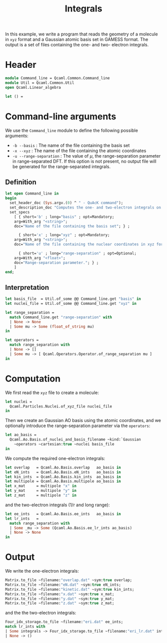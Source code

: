 #+TITLE: Integrals

#+PROPERTY

In this example, we write a program that reads the geometry of a
molecule in =xyz= format and a Gaussian atomic basis set in GAMESS
format. The output is a set of files containing the one- and two-
electron integrals.

* Header 

#+BEGIN_SRC ocaml :comments link :exports code :tangle ex_integrals.ml  
module Command_line = Qcaml.Common.Command_line
module Util = Qcaml.Common.Util
open Qcaml.Linear_algebra

let () =
#+END_SRC

* Command-line arguments

  We use the =Command_line= module to define the following possible
  arguments:
  - =-b --basis= : The name of the file containing the basis set
  - =-x --xyz=   : The name of the file containing the atomic coordinates
  - =-u --range-separation= : The value of $\mu$, the range-separation
    parameter in range-separated DFT. If this option is not present,
    no output file will be generated for the range-separated integrals.

** Definition

   #+BEGIN_SRC ocaml :comments link :exports code :tangle ex_integrals.ml  
let open Command_line in
begin
  set_header_doc (Sys.argv.(0) ^ " - QuAcK command");
  set_description_doc "Computes the one- and two-electron integrals on the Gaussian atomic basis set.";
  set_specs
    [ { short='b' ; long="basis" ; opt=Mandatory;
	arg=With_arg "<string>";
	doc="Name of the file containing the basis set"; } ;

      { short='x' ; long="xyz" ; opt=Mandatory;
	arg=With_arg "<string>";
	doc="Name of the file containing the nuclear coordinates in xyz format"; } ;

      { short='u' ; long="range-separation" ; opt=Optional;
	arg=With_arg "<float>";
	doc="Range-separation parameter."; } ;
    ]
end;
   #+END_SRC

** Interpretation

   #+BEGIN_SRC ocaml :comments link :exports code :tangle ex_integrals.ml  
let basis_file  = Util.of_some @@ Command_line.get "basis" in
let nuclei_file = Util.of_some @@ Command_line.get "xyz" in

let range_separation =
  match Command_line.get "range-separation" with
  | None -> None
  | Some mu -> Some (float_of_string mu)
in

let operators =
  match range_separation with
  | None -> []
  | Some mu -> [ Qcaml.Operators.Operator.of_range_separation mu ]
in
   #+END_SRC

* Computation
  We first read the =xyz= file to create a molecule:
  #+BEGIN_SRC ocaml :comments link :exports code :tangle ex_integrals.ml  
let nuclei =
  Qcaml.Particles.Nuclei.of_xyz_file nuclei_file
in
  #+END_SRC

  Then we create an Gaussian AO basis using the atomic coordinates,
  and we optionally introduce the range-separation parameter via the
  =operators=:
  #+BEGIN_SRC ocaml :comments link :exports code :tangle ex_integrals.ml  
let ao_basis =
  Qcaml.Ao.Basis.of_nuclei_and_basis_filename ~kind:`Gaussian
    ~operators ~cartesian:true ~nuclei basis_file
in
  #+END_SRC

  We compute the required one-electron integrals:
  #+BEGIN_SRC ocaml :comments link :exports code :tangle ex_integrals.ml  
let overlap   = Qcaml.Ao.Basis.overlap   ao_basis in
let eN_ints   = Qcaml.Ao.Basis.eN_ints   ao_basis in
let kin_ints  = Qcaml.Ao.Basis.kin_ints  ao_basis in
let multipole = Qcaml.Ao.Basis.multipole ao_basis in
let x_mat     = multipole "x" in
let y_mat     = multipole "y" in
let z_mat     = multipole "z" in
  #+END_SRC

  and the two-electron integrals (1/r and long range):
  #+BEGIN_SRC ocaml :comments link :exports code :tangle ex_integrals.ml  
let ee_ints   = Qcaml.Ao.Basis.ee_ints   ao_basis in
let lr_ints   = 
  match range_separation with
  | Some _mu -> Some (Qcaml.Ao.Basis.ee_lr_ints ao_basis)
  | None -> None
in
  #+END_SRC

* Output

  We write the one-electron integrals:
  #+BEGIN_SRC ocaml :comments link :exports code :tangle ex_integrals.ml  
Matrix.to_file ~filename:"overlap.dat" ~sym:true overlap;
Matrix.to_file ~filename:"eN.dat" ~sym:true eN_ints;
Matrix.to_file ~filename:"kinetic.dat" ~sym:true kin_ints;
Matrix.to_file ~filename:"x.dat" ~sym:true x_mat;
Matrix.to_file ~filename:"y.dat" ~sym:true y_mat;
Matrix.to_file ~filename:"z.dat" ~sym:true z_mat;
  #+END_SRC

  and the the two-electron integrals:
  #+BEGIN_SRC ocaml :comments link :exports code :tangle ex_integrals.ml  
Four_idx_storage.to_file ~filename:"eri.dat" ee_ints;
match lr_ints with
| Some integrals -> Four_idx_storage.to_file ~filename:"eri_lr.dat" integrals;
| None -> ()
  #+END_SRC
  
